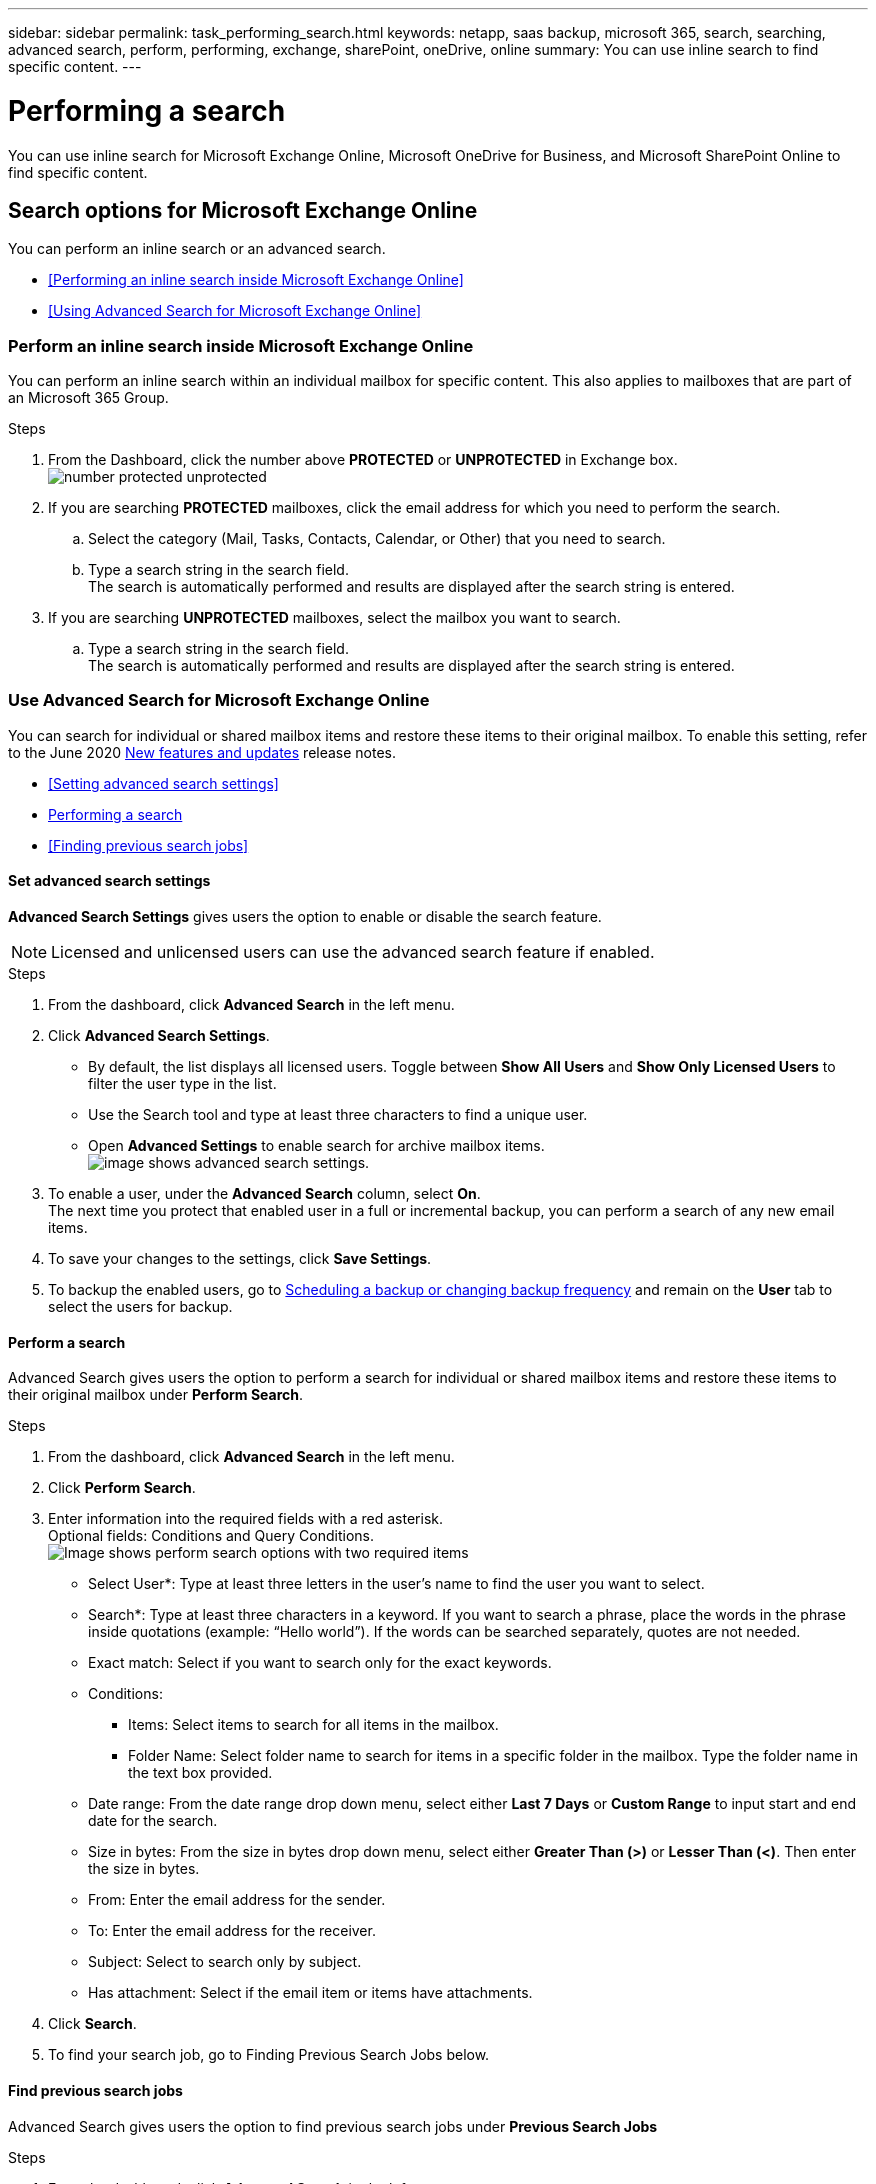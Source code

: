 ---
sidebar: sidebar
permalink: task_performing_search.html
keywords: netapp, saas backup, microsoft 365, search, searching, advanced search, perform, performing, exchange, sharePoint, oneDrive, online
summary: You can use inline search to find specific content.
---

= Performing a search
:hardbreaks:
:nofooter:
:icons: font
:linkattrs:
:imagesdir: ./media/

[.lead]
You can use inline search for Microsoft Exchange Online, Microsoft OneDrive for Business, and Microsoft SharePoint Online to find specific content.

== Search options for Microsoft Exchange Online
You can perform an inline search or an advanced search.

* <<Performing an inline search inside Microsoft Exchange Online>>
* <<Using Advanced Search for Microsoft Exchange Online>>

=== Perform an inline search inside Microsoft Exchange Online
You can perform an inline search within an individual mailbox for specific content. This also applies to mailboxes that are part of an Microsoft 365 Group.

.Steps

. From the Dashboard, click the number above *PROTECTED* or *UNPROTECTED* in Exchange box.
  image:number_protected_unprotected.gif[]
.	If you are searching *PROTECTED* mailboxes, click the email address for which you need to perform the search.
  ..	Select the category (Mail, Tasks, Contacts, Calendar, or Other) that you need to search.
  ..	Type a search string in the search field.
      The search is automatically performed and results are displayed after the search string is entered.
. If you are searching *UNPROTECTED* mailboxes, select the mailbox you want to search.
  .. Type a search string in the search field.
     The search is automatically performed and results are displayed after the search string is entered.

=== Use Advanced Search for Microsoft Exchange Online
You can search for individual or shared mailbox items and restore these items to their original mailbox. To enable this setting, refer to the June 2020 link:reference_new_saasbackupO365.html[New features and updates] release notes.

//You can enable advanced search in settings for Microsoft Exchange Online. Once enabled, you can search for individual or shared mailbox items.

* <<Setting advanced search settings>>
* <<Performing a search>>
* <<Finding previous search jobs>>

==== Set advanced search settings
*Advanced Search Settings* gives users the option to enable or disable the search feature.

NOTE: Licensed and unlicensed users can use the advanced search feature if enabled.

.Steps
. From the dashboard, click *Advanced Search* in the left menu.
. Click *Advanced Search Settings*.
  * By default, the list displays all licensed users. Toggle between *Show All Users* and *Show Only Licensed Users* to filter the user type in the list.
  * Use the Search tool and type at least three characters to find a unique user.
  * Open *Advanced Settings* to enable search for archive mailbox items.
  image:advanced_search_settings.png[image shows advanced search settings].
. To enable a user, under the *Advanced Search* column, select *On*.
  The next time you protect that enabled user in a full or incremental backup, you can perform a search of any new email items.
. To save your changes to the settings, click *Save Settings*.
. To backup the enabled users, go to link:task_scheduling_backup_or_changing_frequency.html[Scheduling a backup or changing backup frequency] and remain on the *User* tab to select the users for backup.

==== Perform a search
Advanced Search gives users the option to perform a search for individual or shared mailbox items and restore these items to their original mailbox under *Perform Search*.

.Steps
. From the dashboard, click *Advanced Search* in the left menu.
.	Click *Perform Search*.
.	Enter information into the required fields with a red asterisk.
  Optional fields: Conditions and Query Conditions.
  image:advanced_search_box.png[Image shows perform search options with two required items]

* Select User*: Type at least three letters in the user’s name to find the user you want to select.
* Search*: Type at least three characters in a keyword. If you want to search a phrase, place the words in the phrase inside quotations (example: “Hello world”). If the words can be searched separately, quotes are not needed.
* Exact match: Select if you want to search only for the exact keywords.
* Conditions:
** Items: Select items to search for all items in the mailbox.
** Folder Name: Select folder name to search for items in a specific folder in the mailbox. Type the folder name in the text box provided.
* Date range: From the date range drop down menu, select either *Last 7 Days* or *Custom Range* to input start and end date for the search.
* Size in bytes: From the size in bytes drop down menu, select either *Greater Than (>)* or *Lesser Than (<)*. Then enter the size in bytes.
* From: Enter the email address for the sender.
* To: Enter the email address for the receiver.
* Subject: Select to search only by subject.
* Has attachment: Select if the email item or items have attachments.
+
.	Click *Search*.
.	To find your search job, go to Finding Previous Search Jobs below.

==== Find previous search jobs
Advanced Search gives users the option to find previous search jobs under *Previous Search Jobs*

.Steps
. From the dashboard, click *Advanced Search* in the left menu.
. Click *Previous Search Jobs*.
. Locate the search job you performed previously.
  If zero search results appear, that means no items met the conditions you entered for your search.
. Click on the number of total search results to display them.
. From the results display view, you can restore items, select how many entries show using the drop-down menu *Show # entries*, or search to narrow the results further.
+
image:search_results_display_view.png[Image shows the search results display view with highlights for restore, number of entries, and search features]
+
NOTE: Restored items go back to the original mailbox with the naming convention CC_search_MM.DD_time. To find the restore job, go to *Jobs* in the left menu.

. To exit the results display for your search, click on *Back To Search Jobs*.

== Search inside Microsoft OneDrive for Business
You can perform an inline search within an individual MySite for specific content.

.Steps

. From the Dashboard, click the number above *PROTECTED* in OneDrive box.
.	Click the MySite in which you need to perform the search.
.	Click the files that you need to search.
.	Type a search string in the search field.
  The search is automatically performed and results are displayed after the search string is entered.

== Search inside Microsoft SharePoint Online
You can perform an inline search within an individual MySite for specific content.  This also applies to sites that are part of an Microsoft 365 Group.

.Steps

. From the Dashboard, click the number above *PROTECTED* in SharePoint box.
.	Click the site in which you need to perform the search.
.	Click the content category that you need to search.
.	Type the search string in the search field.
  The search is automatically performed and results are displayed after the search string is entered.
